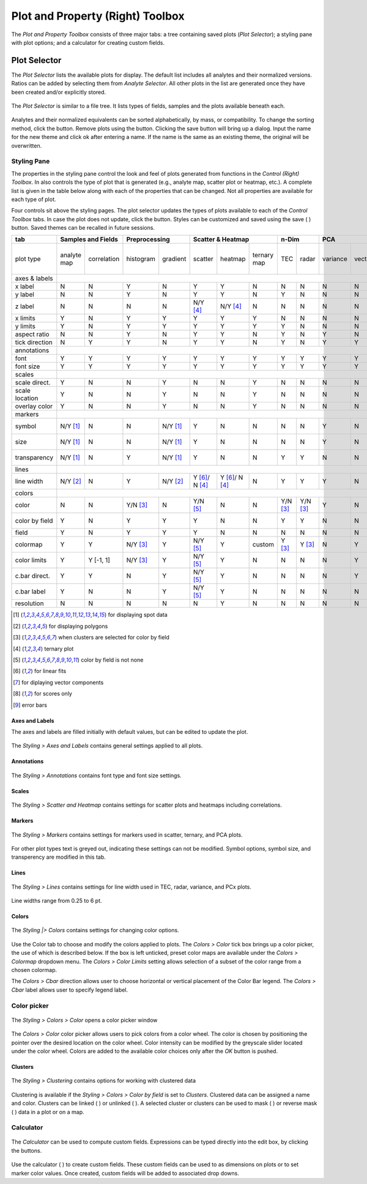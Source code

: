 Plot and Property (Right) Toolbox
*********************************

The *Plot and Property Toolbox* consists of three major tabs: a tree containing saved plots (*Plot Selector*); a styling pane with plot options; and a calculator for creating custom fields.

Plot Selector
=============

The *Plot Selector* lists the available plots for display.  The default list includes all analytes and their normalized versions.  Ratios can be added by selecting them from *Analyte Selector*.  All other plots in the list are generated once they have been created and/or explicitly stored.

.. figure:: _static/screenshots/LaME_Plot_Selector.png
    :align: center
    :alt: LaME interface: right toolbox, plot selector tab
    :width: 232

    The *Plot Selector* is similar to a file tree.  It lists types of fields, samples and the plots available beneath each.

Analytes and their normalized equivalents can be sorted alphabetically, by mass, or compatibility.  To change the sorting method, click the |icon-sort| button.  Remove plots using the |icon-trash| button.  Clicking the save button will bring up a dialog.  Input the name for the new theme and click ok after entering a name.  If the name is the same as an existing theme, the original will be overwritten.

Styling Pane
------------

The properties in the styling pane control the look and feel of plots generated from functions in the *Control (Right) Toolbox*.  In also controls the type of plot that is generated (e.g., analyte map, scatter plot or heatmap, etc.).  A complete list is given in the table below along with each of the properties that can be changed.  Not all properties are available for each type of plot.

Four controls sit above the styling pages.  The plot selector updates the types of plots available to each of the *Control Toolbox* tabs.  In case the plot does not update, click the |icon-launch| button.  Styles can be customized and saved using the save ( |icon-save| ) button.  Saved themes can be recalled in future sessions.

+----------------+---------------------------+----------------------+-----------------------------------------------+----------+----------+--------------------------------------------------------------------------+--------------------------+------------+
| tab            | Samples and Fields        | Preprocessing        | Scatter & Heatmap                             | n-Dim               | PCA                                                                      | Clustering               | Propfiling |
+================+=============+=============+===========+==========+================+================+=============+==========+==========+==========+=========+====================+====================+===========+==========+===============+============+
| plot type      | analyte map | correlation | histogram | gradient | scatter        | heatmap        | ternary map | TEC      | radar    | variance | vectors | PCx vs PCy scatter | PCx vs PCy heatmap | PCA score | clusters | cluster score | profiles   |
+----------------+-------------+-------------+-----------+----------+----------------+----------------+-------------+----------+----------+----------+---------+--------------------+--------------------+-----------+----------+---------------+------------+
| axes & labels  |                                                                                                                                                                                                                                           |
+----------------+-------------+-------------+-----------+----------+----------------+----------------+-------------+----------+----------+----------+---------+--------------------+--------------------+-----------+----------+---------------+------------+
| x label        | N           | N           | Y         | N        | Y              | Y              | N           | N        | N        | N        | N       | Y                  | Y                  | N         | N        | N             | Y          |
+----------------+-------------+-------------+-----------+----------+----------------+----------------+-------------+----------+----------+----------+---------+--------------------+--------------------+-----------+----------+---------------+------------+
| y label        | N           | N           | Y         | N        | Y              | Y              | N           | Y        | N        | N        | N       | Y                  | Y                  | N         | N        | N             | N          |
+----------------+-------------+-------------+-----------+----------+----------------+----------------+-------------+----------+----------+----------+---------+--------------------+--------------------+-----------+----------+---------------+------------+
| z label        | N           | N           | N         | N        | N/Y [4]_       | N/Y [4]_       | N           | N        | N        | N        | N       | N                  | N                  | N         | N        | N             | N          |
+----------------+-------------+-------------+-----------+----------+----------------+----------------+-------------+----------+----------+----------+---------+--------------------+--------------------+-----------+----------+---------------+------------+
| x limits       | Y           | N           | Y         | Y        | Y              | Y              | Y           | N        | N        | N        | N       | Y                  | Y                  | Y         | Y        | Y             | Y          |
+----------------+-------------+-------------+-----------+----------+----------------+----------------+-------------+----------+----------+----------+---------+--------------------+--------------------+-----------+----------+---------------+------------+
| y limits       | Y           | N           | Y         | Y        | Y              | Y              | Y           | Y        | N        | N        | N       | Y                  | Y                  | Y         | Y        | Y             | N          |
+----------------+-------------+-------------+-----------+----------+----------------+----------------+-------------+----------+----------+----------+---------+--------------------+--------------------+-----------+----------+---------------+------------+
| aspect ratio   | N           | N           | Y         | N        | Y              | Y              | N           | Y        | N        | Y        | N       | Y                  | Y                  | N         | N        | N             | Y          |
+----------------+-------------+-------------+-----------+----------+----------------+----------------+-------------+----------+----------+----------+---------+--------------------+--------------------+-----------+----------+---------------+------------+
| tick direction | N           | Y           | Y         | N        | Y              | Y              | N           | Y        | N        | Y        | Y       | Y                  | Y                  | N         | N        | N             | Y          |
+----------------+-------------+-------------+-----------+----------+----------------+----------------+-------------+----------+----------+----------+---------+--------------------+--------------------+-----------+----------+---------------+------------+
| annotations    |                                                                                                                                                                                                                                           |
+----------------+-------------+-------------+-----------+----------+----------------+----------------+-------------+----------+----------+----------+---------+--------------------+--------------------+-----------+----------+---------------+------------+
| font           | Y           | Y           | Y         | Y        | Y              | Y              | Y           | Y        | Y        | Y        | Y       | Y                  | Y                  | Y         | Y        | Y             | Y          |
+----------------+-------------+-------------+-----------+----------+----------------+----------------+-------------+----------+----------+----------+---------+--------------------+--------------------+-----------+----------+---------------+------------+
| font size      | Y           | Y           | Y         | Y        | Y              | Y              | Y           | Y        | Y        | Y        | Y       | Y                  | Y                  | Y         | Y        | Y             | Y          |
+----------------+-------------+-------------+-----------+----------+----------------+----------------+-------------+----------+----------+----------+---------+--------------------+--------------------+-----------+----------+---------------+------------+
| scales         |                                                                                                                                                                                                                                           |
+----------------+-------------+-------------+-----------+----------+----------------+----------------+-------------+----------+----------+----------+---------+--------------------+--------------------+-----------+----------+---------------+------------+
| scale direct.  | Y           | N           | N         | Y        | N              | N              | Y           | N        | N        | N        | N       | N                  | N                  | Y         | Y        | Y             | Y          |
+----------------+-------------+-------------+-----------+----------+----------------+----------------+-------------+----------+----------+----------+---------+--------------------+--------------------+-----------+----------+---------------+------------+
| scale location | Y           | N           | N         | Y        | N              | N              | Y           | N        | N        | N        | N       | N                  | N                  | Y         | Y        | Y             | Y          |
+----------------+-------------+-------------+-----------+----------+----------------+----------------+-------------+----------+----------+----------+---------+--------------------+--------------------+-----------+----------+---------------+------------+
| overlay color  | Y           | N           | N         | Y        | N              | N              | Y           | N        | N        | N        | N       | N                  | N                  | Y         | Y        | Y             | Y          |
+----------------+-------------+-------------+-----------+----------+----------------+----------------+-------------+----------+----------+----------+---------+--------------------+--------------------+-----------+----------+---------------+------------+
| markers        |                                                                                                                                                                                                                                           |
+----------------+-------------+-------------+-----------+----------+----------------+----------------+-------------+----------+----------+----------+---------+--------------------+--------------------+-----------+----------+---------------+------------+
| symbol         | N/Y [1]_    | N           | N         | N/Y [1]_ | Y              | N              | N           | N        | N        | Y        | N       | Y                  | N                  | N/Y [1]_  | N/Y [1]_ | N/Y [1]_      | Y          |
+----------------+-------------+-------------+-----------+----------+----------------+----------------+-------------+----------+----------+----------+---------+--------------------+--------------------+-----------+----------+---------------+------------+
| size           | N/Y [1]_    | N           | N         | N/Y [1]_ | Y              | N              | N           | N        | N        | Y        | N       | Y                  | N                  | N/Y [1]_  | N/Y [1]_ | N/Y [1]_      | Y          |
+----------------+-------------+-------------+-----------+----------+----------------+----------------+-------------+----------+----------+----------+---------+--------------------+--------------------+-----------+----------+---------------+------------+
| transparency   | N/Y [1]_    | N           | Y         | N/Y [1]_ | Y              | N              | N           | Y        | Y        | N        | N       | Y                  | N                  | N/Y [1]_  | N/Y [1]_ | N/Y [1]_      | N          |
+----------------+-------------+-------------+-----------+----------+----------------+----------------+-------------+----------+----------+----------+---------+--------------------+--------------------+-----------+----------+---------------+------------+
| lines          |                                                                                                                                                                                                                                           |
+----------------+-------------+-------------+-----------+----------+----------------+----------------+-------------+----------+----------+----------+---------+--------------------+--------------------+-----------+----------+---------------+------------+
| line width     | N/Y [2]_    | N           | Y         | N/Y [2]_ | Y [6]_/ N [4]_ | Y [6]_/ N [4]_ | N           | Y        | Y        | Y        | N       | Y [7]_             | Y                  | N/Y [2]_  | N/Y [2]_ | N/Y [2]_      | Y [9]_     |
+----------------+-------------+-------------+-----------+----------+----------------+----------------+-------------+----------+----------+----------+---------+--------------------+--------------------+-----------+----------+---------------+------------+
| colors         |                                                                                                                                                                                                                                           |
+----------------+-------------+-------------+-----------+----------+----------------+----------------+-------------+----------+----------+----------+---------+--------------------+--------------------+-----------+----------+---------------+------------+
| color          | N           | N           | Y/N [3]_  | N        | Y/N [5]_       | N              | N           | Y/N [3]_ | Y/N [3]_ | Y        | N       | Y/N [5]_           | N                  | N         | N        | N             | Y          |
+----------------+-------------+-------------+-----------+----------+----------------+----------------+-------------+----------+----------+----------+---------+--------------------+--------------------+-----------+----------+---------------+------------+
| color by field | Y           | N           | Y         | Y        | Y              | N              | N           | Y        | Y        | N        | N       | N/Y [5]_           | N                  | N         | N        | N             | N          |
+----------------+-------------+-------------+-----------+----------+----------------+----------------+-------------+----------+----------+----------+---------+--------------------+--------------------+-----------+----------+---------------+------------+
| field          | Y           | N           | Y         | Y        | Y              | N              | N           | N        | N        | N        | N       | Y                  | N                  | Y [8]_    | N        | Y [8]_        | N          |
+----------------+-------------+-------------+-----------+----------+----------------+----------------+-------------+----------+----------+----------+---------+--------------------+--------------------+-----------+----------+---------------+------------+
| colormap       | Y           | Y           | N/Y [3]_  | Y        | N/Y [5]_       | Y              | custom      | Y [3]_   | Y [3]_   | N        | Y       | N/Y [5]_           | Y                  | Y         | Y        | Y             | Y          |
+----------------+-------------+-------------+-----------+----------+----------------+----------------+-------------+----------+----------+----------+---------+--------------------+--------------------+-----------+----------+---------------+------------+
| color limits   | Y           | Y [-1, 1]   | N/Y [3]_  | Y        | N/Y [5]_       | Y              | N           | N        | N        | N        | Y       | N/Y [5]_           | Y                  | Y         | N        | Y             | N          |
+----------------+-------------+-------------+-----------+----------+----------------+----------------+-------------+----------+----------+----------+---------+--------------------+--------------------+-----------+----------+---------------+------------+
| c.bar direct.  | Y           | Y           | N         | Y        | N/Y [5]_       | Y              | N           | N        | N        | N        | Y       | N/Y [5]_           | Y                  | Y         | N        | Y             | N          |
+----------------+-------------+-------------+-----------+----------+----------------+----------------+-------------+----------+----------+----------+---------+--------------------+--------------------+-----------+----------+---------------+------------+
| c.bar label    | Y           | N           | N         | Y        | N/Y [5]_       | Y              | N           | N        | N        | N        | N       | N/Y [5]_           | Y                  | Y         | N        | Y             | N          |
+----------------+-------------+-------------+-----------+----------+----------------+----------------+-------------+----------+----------+----------+---------+--------------------+--------------------+-----------+----------+---------------+------------+
| resolution     | N           | N           | N         | N        | N              | Y              | N           | N        | N        | N        | N       | N                  | Y                  | N         | N        | N             | N          |
+----------------+-------------+-------------+-----------+----------+----------------+----------------+-------------+----------+----------+----------+---------+--------------------+--------------------+-----------+----------+---------------+------------+

.. [1] for displaying spot data
.. [2] for displaying polygons
.. [3] when clusters are selected for color by field
.. [4] ternary plot
.. [5] color by field is not none
.. [6] for linear fits
.. [7] for diplaying vector components
.. [8] for scores only
.. [9] error bars


Axes and Labels
+++++++++++++++

The axes and labels are filled initially with default values, but can be edited to update the plot.

.. figure:: _static/screenshots/LaME_Styles_Axes_Labels.png
    :align: center
    :alt: LaME interface: right toolbox, styling-axes-and-labels tab
    :width: 232

    The *Styling \> Axes and Labels* contains general settings applied to all plots.

Annotations
+++++++++++

.. figure:: _static/screenshots/LaME_Styling_Annotations.png
    :align: center
    :alt: LaME interface: right toolbox, styling-annotations tab
    :width: 232

    The *Styling \> Annotations* contains font type and font size settings.

Scales
++++++

.. figure:: _static/screenshots/LaME_Styling_Scales.png
    :align: center
    :alt: LaME interface: right toolbox, Styling-scales tab
    :width: 232

    The *Styling \> Scatter and Heatmap* contains settings for scatter plots and heatmaps including correlations.

Markers
+++++++

.. figure:: _static/screenshots/LaME_Styling_Markers.png
    :align: center
    :alt: LaME interface: right toolbox, Styling-markers tab
    :width: 232

    The *Styling \> Markers* contains settings for markers used in scatter, ternary, and PCA plots. 
    
For other plot types text is greyed out, indicating these settings can not be modified. Symbol options, symbol size, and transperency are modified in this tab. 

Lines
+++++

.. figure:: _static/screenshots/LaME_Styling_Lines.png
    :align: center
    :alt: LaME interface: right toolbox, Styling-lines tab
    :width: 232

    The *Styling \> Lines* contains settings for line width used in TEC, radar, variance, and PCx plots. 

Line widths range from 0.25 to 6 pt. 

Colors
++++++

.. figure:: _static/screenshots/LaME_Styling_Colors.png
    :align: center
    :alt: LaME interface: right toolbox, Styling-colors tab
    :width: 232

    The *Styling |> Colors* contains settings for changing color options.

Use the Color tab to choose and modify the colors applied to plots. The *Colors \> Color* tick box brings up a color picker, the use of which is described below. If the box is left unticked, preset color maps are available under the *Colors \> Colormap* dropdown menu. The *Colors \> Color Limits* setting allows selection of a subset of the color range from a chosen colormap. 

The *Colors \> Cbar* direction allows user to choose horizontal or vertical placement of the Color Bar legend. The *Colors \> Cbar* label allows user to specify legend label.

Color picker
------------
.. figure:: _static/screenshots/LaME_Styling_Colors_Colorpicker.png
    :align: center
    :alt: LaME interface: right toolbox, styling-colors tab
    :width: 232

    The *Styling \> Colors \> Color* opens a color picker window

The *Colors \> Color* color picker allows users to pick colors from a color wheel. The color is chosen by positioning the pointer over the desired location on the color wheel. Color intensity can be modified by the greyscale slider located under the color wheel. Colors are added to the available color choices only after the *OK* button is pushed.

Clusters
++++++++

.. figure:: _static/screenshots/LaME_Styling_Clusters.png
    :align: center
    :alt: LaME interface: right toolbox, styling-clustering tab
    :width: 232

    The *Styling \> Clustering* contains options for working with clustered data

Clustering is available if the *Styling \> Colors \> Color by field* is set to *Clusters*. Clustered data can be assigned a name and color. Clusters can be linked ( |icon-link| ) or unlinked ( |icon-unlink| ). A selected cluster or clusters can be used to mask ( |icon-mask-dark| ) or reverse mask ( |icon-mask-light| ) data in a plot or on a map.

Calculator
----------

.. figure:: _static/screenshots/LaME_Calculator.png
    :align: center
    :alt: LaME interface: right toolbox, calculator tab
    :width: 232

    The *Calculator* can be used to compute custom fields.  Expressions can be typed directly into the edit box, by clicking the buttons.

Use the calculator ( |icon-calculator| ) to create custom fields.  These custom fields can be used to as dimensions on plots or to set marker color values.  Once created, custom fields will be added to associated drop downs.

.. |icon-sort| image:: _static/icons/icon-sort-64.png
    :height: 2ex

.. |icon-launch| image:: _static/icons/icon-launch-64.png
    :height: 2ex

.. |icon-save| image:: _static/icons/icon-save-file-64.png
    :height: 2ex

.. |icon-trash| image:: _static/icons/icon-delete-64.png
    :height: 2ex

.. |icon-calculator| image:: _static/icons/icon-calculator-64.png
    :height: 2ex

.. |icon-link| image:: _static/icons/icon-link-64.png
    :height: 2ex

.. |icon-unlink| image:: _static/icons/icon-unlink-64.png
    :height: 2ex

.. |icon-mask-light| image:: _static/icons/icon-mask-light-64.png
    :height: 2ex

.. |icon-mask-dark| image:: _static/icons/icon-mask-dark-64.png
    :height: 2ex
